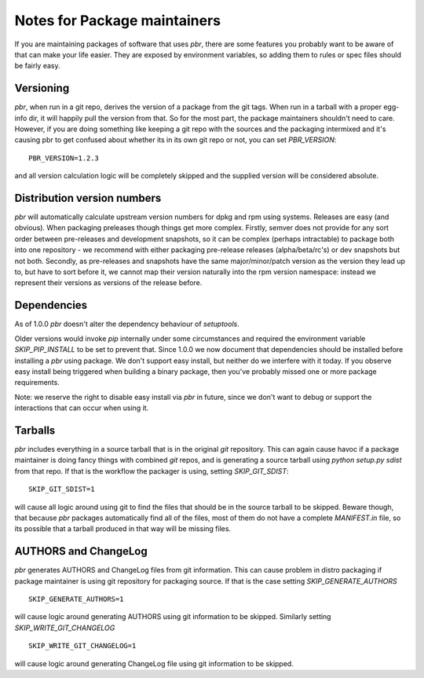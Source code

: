 ===============================
 Notes for Package maintainers
===============================

If you are maintaining packages of software that uses `pbr`, there are some
features you probably want to be aware of that can make your life easier.
They are exposed by environment variables, so adding them to rules or spec
files should be fairly easy.

Versioning
==========

`pbr`, when run in a git repo, derives the version of a package from the
git tags. When run in a tarball with a proper egg-info dir, it will happily
pull the version from that. So for the most part, the package maintainers
shouldn't need to care. However, if you are doing something like keeping a
git repo with the sources and the packaging intermixed and it's causing pbr
to get confused about whether its in its own git repo or not, you can set
`PBR_VERSION`:

::

  PBR_VERSION=1.2.3

and all version calculation logic will be completely skipped and the supplied
version will be considered absolute.

Distribution version numbers
============================

`pbr` will automatically calculate upstream version numbers for dpkg and rpm
using systems. Releases are easy (and obvious). When packaging preleases though
things get more complex. Firstly, semver does not provide for any sort order
between pre-releases and development snapshots, so it can be complex (perhaps
intractable) to package both into one repository - we recommend with either
packaging pre-release releases (alpha/beta/rc's) or dev snapshots but not both.
Secondly, as pre-releases and snapshots have the same major/minor/patch version
as the version they lead up to, but have to sort before it, we cannot map their
version naturally into the rpm version namespace: instead we represent their
versions as versions of the release before.

Dependencies
============

As of 1.0.0 `pbr` doesn't alter the dependency behaviour of `setuptools`.

Older versions would invoke `pip` internally under some circumstances and
required the environment variable `SKIP_PIP_INSTALL` to be set to prevent
that. Since 1.0.0 we now document that dependencies should be installed before
installing a `pbr` using package. We don't support easy install, but neither
do we interfere with it today. If you observe easy install being triggered when
building a binary package, then you've probably missed one or more package
requirements.

Note: we reserve the right to disable easy install via `pbr` in future, since
we don't want to debug or support the interactions that can occur when using
it.

Tarballs
========

`pbr` includes everything in a source tarball that is in the original `git`
repository. This can again cause havoc if a package maintainer is doing fancy
things with combined `git` repos, and is generating a source tarball using
`python setup.py sdist` from that repo. If that is the workflow the packager
is using, setting `SKIP_GIT_SDIST`:

::

  SKIP_GIT_SDIST=1

will cause all logic around using git to find the files that should be in the
source tarball to be skipped. Beware though, that because `pbr` packages
automatically find all of the files, most of them do not have a complete
`MANIFEST.in` file, so its possible that a tarball produced in that way will
be missing files.

AUTHORS and ChangeLog
=====================

`pbr` generates AUTHORS and ChangeLog files from git information. This
can cause problem in distro packaging if package maintainer is using git
repository for packaging source. If that is the case setting
`SKIP_GENERATE_AUTHORS`

::

   SKIP_GENERATE_AUTHORS=1

will cause logic around generating AUTHORS using git information to be
skipped. Similarly setting `SKIP_WRITE_GIT_CHANGELOG`

::

   SKIP_WRITE_GIT_CHANGELOG=1

will cause logic around generating ChangeLog file using git
information to be skipped.
